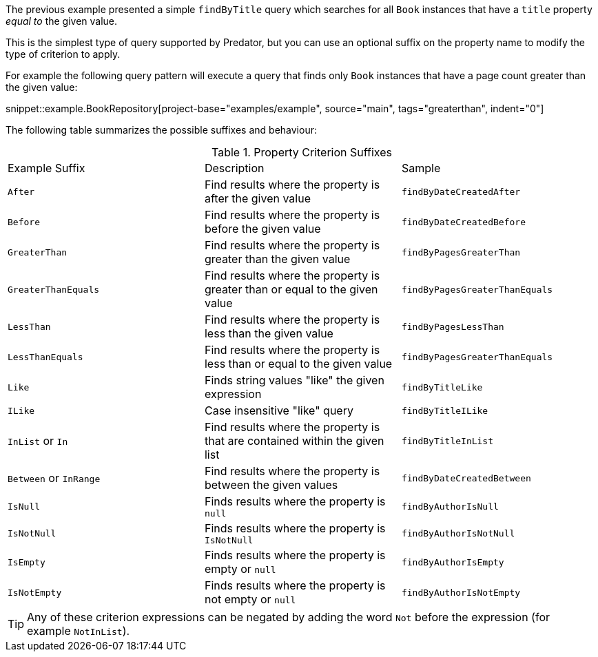 The previous example presented a simple `findByTitle` query which searches for all `Book` instances that have a `title` property _equal to_ the given value.

This is the simplest type of query supported by Predator, but you can use an optional suffix on the property name to modify the type of criterion to apply.

For example the following query pattern will execute a query that finds only `Book` instances that have a page count greater than the given value:

snippet::example.BookRepository[project-base="examples/example", source="main", tags="greaterthan", indent="0"]

The following table summarizes the possible suffixes and behaviour:

.Property Criterion Suffixes
[cols=3*]
|===
|Example Suffix
|Description
|Sample

|`After`
|Find results where the property is after the given value
|`findByDateCreatedAfter`

|`Before`
|Find results where the property is before the given value
|`findByDateCreatedBefore`

|`GreaterThan`
|Find results where the property is greater than the given value
|`findByPagesGreaterThan`

|`GreaterThanEquals`
|Find results where the property is greater than or equal to the given value
|`findByPagesGreaterThanEquals`

|`LessThan`
|Find results where the property is less than the given value
|`findByPagesLessThan`

|`LessThanEquals`
|Find results where the property is less than or equal to the given value
|`findByPagesGreaterThanEquals`

|`Like`
|Finds string values "like" the given expression
|`findByTitleLike`

|`ILike`
|Case insensitive "like" query
|`findByTitleILike`

|`InList` or `In`
|Find results where the property is that are contained within the given list
|`findByTitleInList`

|`Between` or `InRange`
|Find results where the property is between the given values
|`findByDateCreatedBetween`

|`IsNull`
|Finds results where the property is `null`
|`findByAuthorIsNull`

|`IsNotNull`
|Finds results where the property is `IsNotNull`
|`findByAuthorIsNotNull`

|`IsEmpty`
|Finds results where the property is empty or `null`
|`findByAuthorIsEmpty`

|`IsNotEmpty`
|Finds results where the property is not empty or `null`
|`findByAuthorIsNotEmpty`

|===

TIP: Any of these criterion expressions can be negated by adding the word `Not` before the expression (for example `NotInList`).